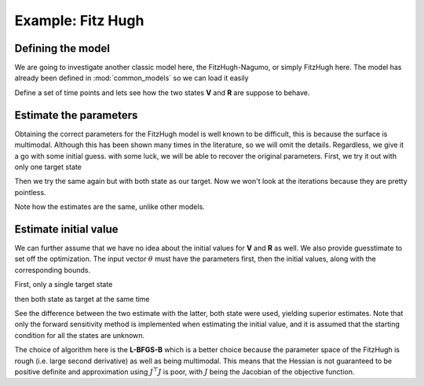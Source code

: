 .. _fh:

******************
Example: Fitz Hugh
******************

Defining the model
==================

We are going to investigate another classic model here, the FitzHugh-Nagumo, or simply FitzHugh here.  The model has already been defined in :mod:`common_models` so we can load it easily

.. ipython::

    In [1]: from pygom import SquareLoss, common_models
    
    In [2]: import numpy
    
    In [3]: import scipy.integrate, scipy.optimize

    In [4]: import math,time,copy

    In [5]: import matplotlib.pyplot as plt

    In [1]: x0 = [-1.0,1.0]

    In [2]: t0 = 0

    In [3]: # params

    In [4]: paramEval = [('a',0.2), ('b',0.2),('c',3.0)]

    In [5]: ode = common_models.FitzHugh().setParameters(paramEval).setInitialValue(x0,t0)

Define a set of time points and lets see how the two states **V** and **R** are suppose to behave.

.. ipython:: 

    In [6]: t = numpy.linspace(1, 20, 30).astype('float64')

    In [7]: solution = ode.integrate(t)

    @savefig fh_plot.png
    In [8]: ode.plot()

Estimate the parameters
=======================

Obtaining the correct parameters for the FitzHugh model is well known to be difficult, this is because the surface is multimodal.  Although this has been shown many times in the literature, so we will omit the details.  Regardless, we give it a go with some initial guess.  with some luck, we will be able to recover the original parameters.  First, we try it out with only one target state

.. ipython::

    In [26]: theta = [0.5,0.5,0.5]

    In [27]: objFH = SquareLoss(theta,ode,x0,t0,t,solution[1::,1],'R')

    In [28]: boxBounds = [
       ....:     (0.0,5.0),
       ....:     (0.0,5.0),
       ....:     (0.0,5.0)
       ....:     ]

    In [29]: res = scipy.optimize.minimize(fun = objFH.cost,
       ....:                               jac = objFH.sensitivity,
       ....:                               x0 = theta,
       ....:                               bounds = boxBounds,
       ....:                               method = 'L-BFGS-B',
       ....:                               options = {'disp':True},
       ....:                               callback=objFH.thetaCallBack)

    In [30]: print(res)
       
Then we try the same again but with both state as our target.  Now we won't look at the iterations because they are pretty pointless.

.. ipython::

    In [30]: objFH = SquareLoss(theta,ode,x0,t0,t,solution[1::,:],['V','R'])

    In [31]: res = scipy.optimize.minimize(fun = objFH.cost,
       ....:                               jac = objFH.sensitivity,
       ....:                               x0 = theta,
       ....:                               bounds = boxBounds,
       ....:                               method = 'L-BFGS-B')

    In [32]: print(res)

Note how the estimates are the same, unlike other models.  

Estimate initial value
======================

We can further assume that we have no idea about the initial values for **V** and **R** as well.  We also provide guesstimate to set off the optimization.  The input vector :math:`\theta` must have the parameters first, then the initial values, along with the corresponding bounds.

First, only a single target state

.. ipython::

    In [35]: objFH = SquareLoss(theta,ode,x0,t0,t,solution[1::,1],'R')

    In [35]: boxBounds = [
       ....:     (0.0,5.0),
       ....:     (0.0,5.0),
       ....:     (0.0,5.0),
       ....:     (None,None),
       ....:     (None,None)
       ....:     ]

    In [36]: res = scipy.optimize.minimize(fun = objFH.costIV,
       ....:                               jac = objFH.sensitivityIV,
       ....:                               x0 = theta + [-0.5,0.5],
       ....:                               bounds = boxBounds,
       ....:                               method = 'L-BFGS-B')

    In [37]: print(res)

then both state as target at the same time

.. ipython::

    In [38]: objFH = SquareLoss(theta,ode,x0,t0,t,solution[1::,:],['V','R'])

    In [38]: res = scipy.optimize.minimize(fun = objFH.costIV,
       ....:                               jac = objFH.sensitivityIV,
       ....:                               x0 = theta + [-0.5,0.5],
       ....:                               bounds = boxBounds,
       ....:                               method = 'L-BFGS-B')

    In [39]: print(res)

See the difference between the two estimate with the latter, both state were used, yielding superior estimates.  Note that only the forward sensitivity method is implemented when estimating the initial value, and it is assumed that the starting condition for all the states are unknown.  

The choice of algorithm here is the **L-BFGS-B** which is a better choice because the parameter space of the FitzHugh is rough (i.e. large second derivative) as well as being multimodal.  This means that the Hessian is not guaranteed to be positive definite and approximation using :math:`J^{\top}J` is poor, with :math:`J` being the Jacobian of the objective function.


